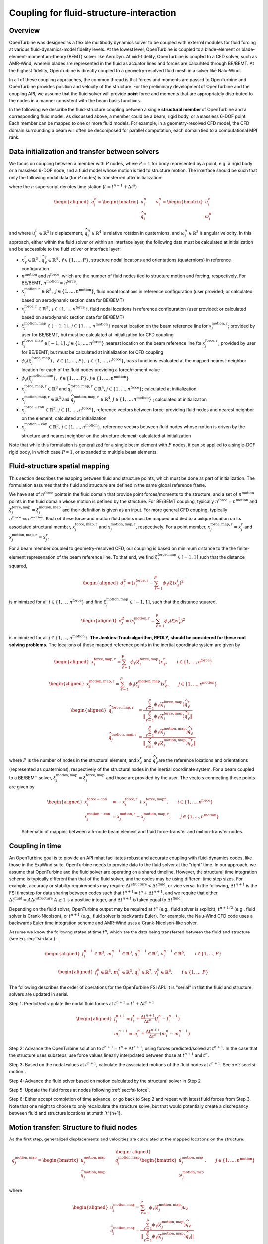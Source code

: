 .. _`sec:fsi-api`:

Coupling for fluid-structure-interaction
----------------------------------------

Overview
~~~~~~~~

OpenTurbine was designed as a flexible multibody dynamics solver to be
coupled with external modules for fluid forcing at various
fluid-dynamics-model fidelity levels. At the lowest level, OpenTurbine
is coupled to a blade-element or blade-element-momentum-theory (BEMT)
solver like AeroDyn. At mid-fidelity, OpenTurbine is coupled to a CFD
solver, such as AMR-Wind, wherein blades are represented in the fluid as
actuator lines and forces are calculated through BE/BEMT. At the highest
fidelity, OpenTurbine is directly coupled to a geometry-resolved fluid
mesh in a solver like Nalu-Wind.

In all of these coupling approaches, the common thread is that forces
and moments are passed to OpenTurbine and OpenTurbine provides position
and velocity of the structure. For the preliminary development of
OpenTurbine and the coupling API, we assume that the fluid solver will
provide **point** force and moments that are appropriately distributed
to the nodes in a manner consistent with the beam basis functions.

In the following we describe the fluid-structure coupling between a
single **structural member** of OpenTurbine and a corresponding fluid model. As
discussed above, a member could be a beam, rigid body, or a massless
6-DOF point. Each member can be mapped to one or more fluid models. For
example, in a geometry-resolved CFD model, the CFD domain surrounding a
beam will often be decomposed for parallel computation, each domain tied
to a computational MPI rank.  

.. _`sec:fsi-init`:

Data initialization and transfer between solvers
~~~~~~~~~~~~~~~~~~~~~~~~~~~~~~~~~~~~~~~~~~~~~~~~

We focus on coupling between a member with :math:`P` nodes, where
:math:`P=1` for body represented by a point, e.g. a rigid body or a
massless 6-DOF node, and a fluid model whose motion is tied to structure
motion. The interface should be such that only the following nodal data
(for :math:`P` nodes) is transferred after initialization:

.. math::
   \underline{f}_i^n \in \mathbb{R}^3, \,
   \underline{m}_i^n \in \mathbb{R}^3, \,
   \underline{q}_i^n \in \mathbb{R}^7,\,
   \underline{v}_i^n \in \mathbb{R}^6, \qquad i\in \{1,\ldots,P\}
   :label: fsi-data

where the :math:`n` superscript denotes time station (:math:`t = t^{n-1} + \Delta t^n`)

.. math::

   \begin{aligned}
   \underline{q}_i^n = 
   \begin{bmatrix} \underline{u}_i^n \\
   \widehat{q}^n_i
   \end{bmatrix} \qquad
   \underline{v}^n_i = 
   \begin{bmatrix} \dot{\underline{u}}^n_i  \\
   \underline{\omega}^n_i
   \end{bmatrix} 
   \end{aligned}

and where :math:`\underline{u}_i^n \in \mathbb{R}^3` is displacement,
:math:`\widehat{q}_i^n \in \mathbb{R}^4` is relative rotation in
quaternions, and :math:`\underline{\omega}_i^n \in \mathbb{R}^3` is
angular velocity. In this approach, either within the fluid solver or
within an interface layer, the following data must be calculated at
initialization and be accessible to the fluid solver or interface layer:

- :math:`\underline{x}^\mathrm{r}_\ell \in\mathbb{R}^3\,,\, \widehat{q}^\mathrm{r}_\ell \in\mathbb{R}^4\,,\ell \in \{1, \ldots, P\}`,
  structure nodal locations and orientations (quaternions) in reference
  configuration

- :math:`n^\mathrm{motion}` and :math:`n^\mathrm{force}`, which are the
  number of fluid nodes tied to structure motion and forcing,
  respectively. For BE/BEMT,
  :math:`n^\mathrm{motion} = n^\mathrm{force}`.

- :math:`\underline{x}^{\mathrm{motion},\mathrm{r}}_j\in\mathbb{R}^3\,,\, j \in \{1, \ldots, n^\mathrm{motion}\}`,
  fluid nodal locations in reference configuration (user provided; or
  calculated based on aerodynamic section data for BE/BEMT)

- :math:`\underline{x}^{\mathrm{force},\mathrm{r}}_j\in\mathbb{R}^3\,,\, j \in \{1, \ldots, n^\mathrm{force}\}`,
  fluid nodal locations in reference configuration (user provided; or
  calculated based on aerodynamic section data for BE/BEMT)

- :math:`\xi^{\mathrm{motion},\mathrm{map}}_j\in[-1,1]\,,\, j \in \{1, \ldots, n^\mathrm{motion}\}`
  nearest location on the beam reference line for
  :math:`\underline{x}^{\mathrm{motion},\mathrm{r}}_j`; provided by user for
  BE/BEMT, but must be calculated at initialization for CFD coupling

- :math:`\xi^{\mathrm{force},\mathrm{map}}_j\in[-1,1]\,,\, j \in \{1, \ldots, n^\mathrm{force}\}`
  nearest location on the beam reference line for
  :math:`\underline{x}^{\mathrm{force},\mathrm{r}}_j`; provided by user for
  BE/BEMT, but must be calculated at initialization for CFD coupling

- :math:`\phi_\ell\left( \xi^{\mathrm{force},\mathrm{map}}_j\right)\,,\,
  \, \ell \in \{1, \ldots, P \},\,
  \, j \in \{1, \ldots, n^\mathrm{force} \}`, basis functions evaluated
  at the mapped nearest-neighbor location for each of the fluid nodes
  providing a force/moment value

- :math:`\phi_\ell \left(\xi^{\mathrm{motion},\mathrm{map}}_j\right)\,,
  \, \ell \in \{1, \ldots, P \}, 
  \, j \in \{1, \ldots, n^\mathrm{motion} \}`

- :math:`\underline{x}_j^{\mathrm{force},\mathrm{map},\mathrm{r}}\in\mathbb{R}^3`
  and
  :math:`\widehat{q}_j^{\mathrm{force},\mathrm{map},\mathrm{r}}\in\mathbb{R}^4`,
  :math:`j \in \{1,\ldots,n^\mathrm{force}\}`; calculated at
  initialization

- :math:`\underline{x}_j^{\mathrm{motion},\mathrm{map},\mathrm{r}}\in\mathbb{R}^3`
  and
  :math:`\widehat{q}_j^{\mathrm{motion},\mathrm{map},\mathrm{r}}\in\mathbb{R}^4`,
  :math:`j \in \{1,\ldots,n^\mathrm{motion}\}` ; calculated at
  initialization

- :math:`\underline{x}_j^{\mathrm{force-con}}\in\mathbb{R}^3,\, j \in \{1,\ldots,n^\mathrm{force}\}`,
  reference vectors between force-providing fluid nodes and nearest
  neighbor on the element; calculated at initialization

- :math:`\underline{x}_j^{\mathrm{motion-con}}\in\mathbb{R}^3,\, j \in \{1,\ldots,n^\mathrm{motion}\}`,
  reference vectors between fluid nodes whose motion is driven by the
  structure and nearest neighbor on the structure element; calculated at
  initialization

Note that while this formulation is generalized for a single beam
element with :math:`P` nodes, it can be applied to a single-DOF rigid
body, in which case :math:`P=1`, or expanded to multiple beam elements.

.. _`sec:fsi-map`:

Fluid-structure spatial mapping
~~~~~~~~~~~~~~~~~~~~~~~~~~~~~~~

This section describes the mapping between fluid and structure points, which must be done as part of initialization.  The formulation assumes that the fluid and structure are defined in the same global reference frame. 

We have set of :math:`n^\mathrm{force}` points in the fluid domain that
provide point forces/moments to the structure, and a set of
:math:`n^\mathrm{motion}` points in the fluid domain whose motion is
defined by the structure. For BE/BEMT coupling, typically
:math:`n^\mathrm{force}=n^\mathrm{motion}` and
:math:`\xi^{\mathrm{force},\mathrm{map}}_j = \xi^{\mathrm{motion},\mathrm{map}}_j`
and their definition is given as an input. For more general CFD
coupling, typically :math:`n^\mathrm{force} \ll n^\mathrm{motion}`. Each
of these force and motion fluid points must be mapped and tied to a
unique location on its associated structural member,
:math:`\underline{x}_j^{\mathrm{force,map},\mathrm{r}}` and
:math:`\underline{x}_j^{\mathrm{motion,map},\mathrm{r}}`, respectively.
For a point member,
:math:`\underline{x}_j^{\mathrm{force,map},\mathrm{r}} = \underline{x}_j^\mathrm{r}`
and
:math:`\underline{x}_j^{\mathrm{motion,map},\mathrm{r}}=\underline{x}_j^\mathrm{r}`.

For a beam member coupled to geometry-resolved CFD, our coupling is
based on minimum distance to the the finite-element represenation of the
beam reference line. To that end, we find
:math:`\xi^{\mathrm{force},\mathrm{map}}_l \in [-1,1]` such that the
distance squared,

.. math::

   \begin{aligned}
   d_i^2 = \left(\underline{x}^{\mathrm{force},\mathrm{r}}_i 
   - \sum_{\ell=1}^P \phi_\ell(\xi) \underline{x}^\mathrm{r}_\ell\right)^2
   \end{aligned}

is minimized for all :math:`i \in \{1, \ldots, n^\mathrm{force} \}` and
find :math:`\xi^{\mathrm{motion},\mathrm{map}}_j \in [-1,1]`, such that
the distance squared,

.. math::

   \begin{aligned}
   d_j^2 = \left(\underline{x}^{\mathrm{motion},\mathrm{r}}_j 
   - \sum_{\ell=1}^P \phi_\ell(\xi) \underline{x}_\ell^\mathrm{r}\right)^2
   \end{aligned}

is minimized for all :math:`j \in \{1, \ldots, n^\mathrm{motion} \}`.
**The Jenkins–Traub algorithm, RPOLY, should be considered for these
root solving problems.** The locations of those mapped reference points
in the inertial coordinate system are given by

.. math::

   \begin{aligned}
   \underline{x}^{\mathrm{force},\mathrm{map},\mathrm{\mathrm{r}}}_i = 
   \sum_{\ell=1}^{P} \phi_\ell(\xi^{\mathrm{force},\mathrm{map}}_i) \underline{x}^\mathrm{r}_\ell, \qquad i \in \{ 1, \ldots, n^\mathrm{force} \}
   \end{aligned}

.. math::

   \begin{aligned}
   \underline{x}^{\mathrm{motion},\mathrm{map},\mathrm{r}}_j = 
   \sum_{\ell=1}^{P} \phi_\ell(\xi^{\mathrm{motion},\mathrm{map}}_j) \underline{x}^\mathrm{r}_\ell, \qquad j \in \{ 1, \ldots, n^\mathrm{motion} \}
   \end{aligned}

.. math::

   \begin{aligned}
   \widehat{q}^{\mathrm{force,map,\mathrm{r}}}_i &= \frac{ \sum_{\ell=1}^{P} \phi_\ell\left(\xi_i^{\mathrm{force,map}} \right) \widehat{q}^\mathrm{r}_\ell}
   {\left \Vert \sum_{\ell=1}^{P} \phi_\ell\left(\xi_i^\mathrm{force,map} \right) \widehat{q}^\mathrm{r}_\ell \right \Vert} \\
   \widehat{q}^{\mathrm{motion,map,r}}_j &= \frac{ \sum_{\ell=1}^{P} \phi_\ell\left(\xi_j^{\mathrm{motion,map}} \right) \widehat{q}^\mathrm{r}_\ell}
   {\left \Vert \sum_{\ell=1}^{P} \phi_\ell\left(\xi_j^\mathrm{motion,map} \right) \widehat{q}^\mathrm{r}_\ell \right \Vert} 
   \end{aligned}

where :math:`P` is the number of nodes in the structural element, and
:math:`\underline{x}^\mathrm{r}_\ell` and
:math:`\widehat{q}^\mathrm{r}_\ell`\ are the reference locations and orientations
(represented as quaternions), respectively of the structural nodes in
the inertial coordinate system. For a beam coupled to a BE/BEMT solver,
:math:`\xi_j^\mathrm{motion,map} = \xi_j^\mathrm{force,map}` and those
are provided by the user. The vectors connecting these points are given
by

.. math::
   \begin{aligned}
   \underline{x}^\mathrm{force-con}_i &= -\underline{x}^{\mathrm{force},\mathrm{r}}_i + \underline{x}_i^{\mathrm{force},\mathrm{map}\mathrm{r}},  \qquad i \in \{ 1, \ldots, n^\mathrm{force} \} \\
   \underline{x}^\mathrm{motion-con}_j &= \underline{x}_j^{\mathrm{motion},\mathrm{r}} - \underline{x}^{\mathrm{motion},\mathrm{map},\mathrm{r}}_j, \qquad j \in \{ 1, \ldots, n^\mathrm{motion} \}
   \end{aligned}

.. figure:: images/fsi-map.png
   :width: 50.0%

   Schematic of mapping between a 5-node beam element and fluid force-transfer and motion-transfer nodes.



.. _sec-fsi-time:

Coupling in time
~~~~~~~~~~~~~~~~

An OpenTurbine goal is to provide an API mhat facilitates robust and accurate coupling with fluid-dynamics codes, like those in the ExaWind suite. OpenTurbine needs to provide data to the fluid solver at the "right" time. In our approach, we assume that OpenTurbine and the fluid solver are operating on a shared timeline.  However, the structural time integration scheme is typically different than that of the fluid solver, and the codes may be using different time step sizes.  For example, accuracy or stability requirements may require :math:`\Delta t^\mathrm{structure} < \Delta t^\mathrm{fluid}`, or vice versa.  In the following, :math:`\Delta t^{n+1}` is the FSI timestep for data sharing between codes such that :math:`t^{n+1} = t^{n} + \Delta t^{n+1}`, and we require that either :math:`\Delta t^\mathrm{fluid} = A \Delta t^\mathrm{structure}`  
:math:`A\ge 1` is a positive integer, and :math:`\Delta t^{n+1}` is taken equal to :math:`\Delta t^\mathrm{fluid}`.

Depending on the fluid solver, OpenTurbine output may be required at :math:`t^n` (e.g., fluid solver is explicit), :math:`t^{n+1/2}` (e.g., fluid solver is Crank-Nicolson), or :math:`t^{n+1}` (e.g., fluid solver is backwards Euler). For example, the Nalu-Wind CFD code uses a backwards Euler time integration scheme and AMR-Wind uses a Crank-Nicolson-like solver.  

Assume we know the following states at time :math:`t^n`, which are the data being transferred between the fluid and structure (see Eq. :eq:`fsi-data`):

.. math::

   \begin{aligned}
   \underline{f}_i^{n-1} \in \mathbb{R}^3, \,
   \underline{m}_i^{n-1} \in \mathbb{R}^3, \,
   \underline{q}_i^{n-1} \in \mathbb{R}^7,\,
   \underline{v}_i^{n-1} \in \mathbb{R}^6, \qquad i\in \{1,\ldots,P\}
   \end{aligned}

.. math::

   \begin{aligned}
   \underline{f}_i^n \in \mathbb{R}^3, \,
   \underline{m}_i^n \in \mathbb{R}^3, \,
   \underline{q}_i^n \in \mathbb{R}^7,\,
   \underline{v}_i^n \in \mathbb{R}^6, \qquad i\in \{1,\ldots,P\}
   \end{aligned}

The following describes the order of operations for the OpenTurbine FSI API.  It is "serial" in that the fluid and structure solvers are updated in serial.


Step 1: Predict/extrapolate the nodal fluid forces at
:math:`t^{n+1} = t^n + \Delta t^{n+1}`

.. math::

   \begin{aligned}
   \underline{f}_i^{n+1} \approx \underline{f}_i^{n} 
   + \frac{\Delta t^{n+1}}{\Delta t^n} \left( \underline{f}^{n}_i - \underline{f}^{n-1}_i \right)\\
   \underline{m}_i^{n+1} \approx \underline{m}_i^{n} 
   + \frac{\Delta t^{n+1}}{\Delta t^n} \left( \underline{m}^{n}_i - \underline{m}^{n-1}_i \right)
   \end{aligned}

Step 2: Advance the OpenTurbine solution to
:math:`t^{n+1} = t^n + \Delta t^{n+1}`, using forces
predicted/solved at :math:`t^{n+1}`. In the case that the structure uses
substeps, use force values linearly interpolated between those at :math:`t^{n+1}` and :math:`t^n`.

Step 3: Based on the nodal values at :math:`t^{n+1}`, calculate the associated motions of the fluid nodes at :math:`t^{n+1}`.  See :ref:`sec:fsi-motion`.

Step 4: Advance the fluid solver based on motion calculated by the
structural solver in Step 2.

Step 5: Update the fluid forces at nodes following :ref:`sec:fsi-force`.

Step 6: Either accept completion of time advance, or go back to Step 2
and repeat with latest fluid forces from Step 3. Note that one might to choose to only recalculate the structure solve, but that would potentially create a discrepancy between fluid and structure locations at :math:`t^{n+1}.

.. _`sec:fsi-motion`:

Motion transfer: Structure to fluid nodes
~~~~~~~~~~~~~~~~~~~~~~~~~~~~~~~~~~~~~~~~~

As the first step, generalized displacements and velocities are
calculated at the mapped locations on the structure:

.. math::

   \begin{aligned}
   \underline{q}_j^{\mathrm{motion},\mathrm{map}} = 
   \begin{bmatrix} \underline{u}_j^{\mathrm{motion},\mathrm{map}} \\
   \widehat{q}_j^{\mathrm{motion},\mathrm{map}}
   \end{bmatrix} \qquad
   \underline{q}_j^{\mathrm{motion},\mathrm{map}}
   \begin{bmatrix} \underline{\dot{u}}_j^{\mathrm{motion},\mathrm{map}} \\
   \underline{\omega}_j^{\mathrm{motion},\mathrm{map}}
   \end{bmatrix}, 
   \qquad j \in \{ 1, \ldots, n^\mathrm{motion} \}
   \end{aligned}

where

.. math::

   \begin{aligned}
   \underline{u}_j^{\mathrm{motion},\mathrm{map}} = \sum_{\ell=1}^P \phi_\ell \left(\xi_j^{\mathrm{motion},\mathrm{map}} \right) \underline{u}_\ell \\
   \widehat{q}^{\mathrm{motion},\mathrm{map}}_j = \frac{ \sum_{\ell=1}^{P} \phi_\ell\left(\xi_j^{\mathrm{motion},\mathrm{map}} \right) \widehat{q}_\ell} 
   {|| \sum_{\ell=1}^{P} \phi_\ell\left(\xi_j^{\mathrm{motion},\mathrm{map}} \right) \widehat{q}_\ell ||} \\
   \underline{\dot{q}}_j^{\mathrm{motion},\mathrm{map}} = \sum_{\ell=1}^P \phi_i \left(\xi_j^{\mathrm{motion},\mathrm{map}} \right) \underline{\dot{q}}_\ell
   \end{aligned}

The current position of the fluid nodes (in global/inertial coordinates)
is

.. math::

   \begin{aligned}
   \underline{x}_j^\mathrm{fl} = 
   \underline{x}_j^{\mathrm{motion},\mathrm{r}} 
   + \underline{u}_j^{\mathrm{motion},\mathrm{map}} + 
   \left[ \underline{\underline{R}}(\widehat{q}_j^{\mathrm{motion},\mathrm{map}}) - \underline{\underline{I}} \right] \underline{x}^\mathrm{motion-con}_j, 
   \qquad j \in \{ 1, \ldots, n^\mathrm{motion} \}
   \end{aligned}

and the current velocity of the fluid nodes is

.. math::

   \begin{aligned}
   \dot{\underline{u}}_j^\mathrm{fl} = 
   \dot{\underline{u}}_j^{\mathrm{motion},\mathrm{map}} 
   + \underline{\omega}^{\mathrm{motion},\mathrm{map}}_j \times \left[\underline{\underline{R}}(\underline{\widehat{q}}_j^{\mathrm{motion},\mathrm{map}})\underline{x}^\mathrm{motion-con}_j\right],\,
   \qquad j \in \{ 1, \ldots, n^\mathrm{motion} \}
   \end{aligned}

These are passed to the fluid solver.

.. _`sec:fsi-force`:

Force and Moment transfer: Fluid to structure
~~~~~~~~~~~~~~~~~~~~~~~~~~~~~~~~~~~~~~~~~~~~~

We have a set of :math:`n^\mathrm{force}` forces and moments,
:math:`\underline{f}^\mathrm{force}_i` and
:math:`\underline{m}^\mathrm{force}_i`, with reference locations
:math:`\underline{x}_i^{\mathrm{force},\mathrm{r}}`. Note that in CFD
coupling, the applied moments will be zero.

We need the orientations:

.. math::

   \begin{aligned}
   \widehat{q}^{\mathrm{force},\mathrm{map}}_j = \frac{ \sum_{\ell=1}^{P} \phi_\ell\left(\xi_j^{\mathrm{force},\mathrm{map}} \right) \widehat{q}_\ell}
   {|| \sum_{\ell=1}^{P} \phi_\ell\left(\xi_j^{\mathrm{force},\mathrm{map}} \right) \widehat{q}_\ell ||}
   \,, \qquad j \in \{ 1, \ldots, n^\mathrm{force} \}  
   \end{aligned}

Nodal forces (at :math:`P` nodes) are

.. math::

   \begin{aligned}
   \underline{f}_\ell = \sum_{j=1}^{n^\mathrm{force}} \phi_\ell(\xi^{\mathrm{force},\mathrm{map}}_j) \underline{f}^\mathrm{force}_j, \qquad \ell \in \{ 1, \ldots, P \}
   \label{eq:force}
   \end{aligned}

Nodal moments (at :math:`P` nodes) are

.. math::

   \begin{aligned}
   \underline{m}_\ell = \sum_{j=1}^{n^\mathrm{force}} \phi_\ell(\xi^{\mathrm{force},\mathrm{map}}_j) \left[\underline{f}^\mathrm{force}_j \times \left( \underline{\underline{R}}(\widehat{q}^{\mathrm{force},\mathrm{map}}_j) \underline{x}^\mathrm{force-con}_j\right) + \underline{m}^\mathrm{force}_j\right], \qquad \ell \in \{ 1, \ldots, P \}
   \label{eq:moment}
   \end{aligned}
